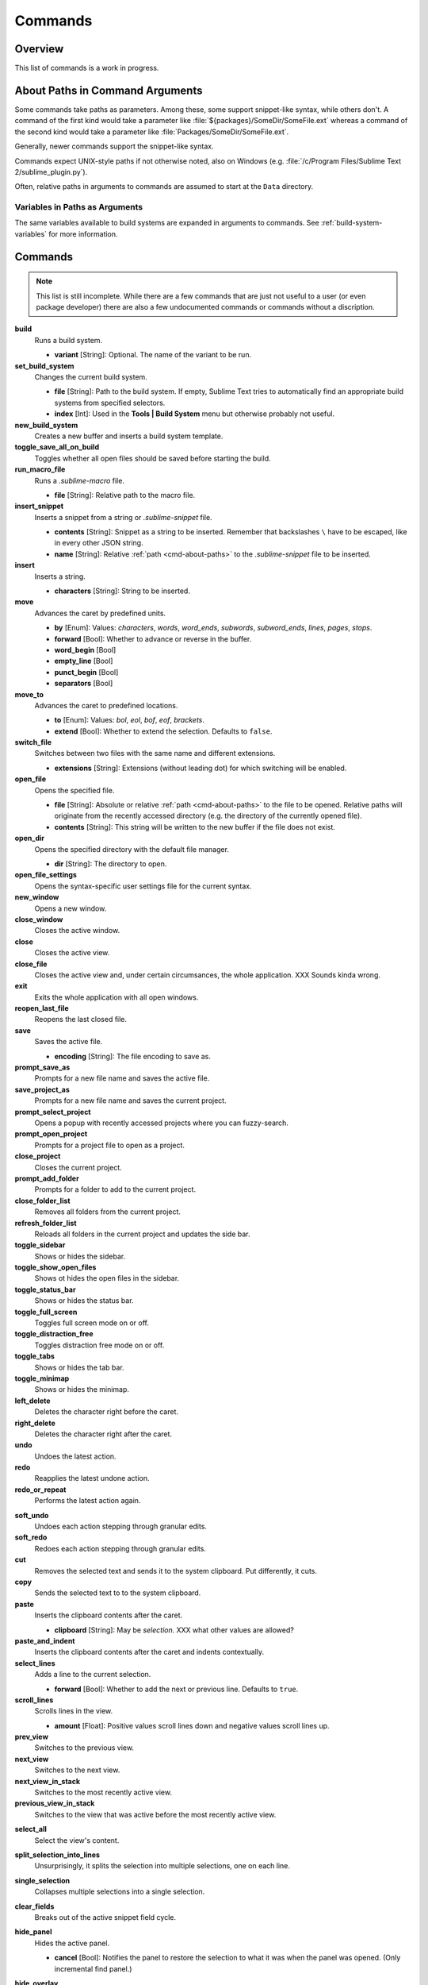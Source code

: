 ========
Commands
========

Overview
========

.. named actions, used everywhere, take json arguments

This list of commands is a work in progress.


.. _cmd-about-paths:

About Paths in Command Arguments
================================

Some commands take paths as parameters. Among these, some support snippet-like
syntax, while others don't. A command of the first kind would take a parameter
like :file:`${packages}/SomeDir/SomeFile.ext` whereas a command of the second kind
would take a parameter like :file:`Packages/SomeDir/SomeFile.ext`.

Generally, newer commands support the snippet-like syntax.

Commands expect UNIX-style paths if not otherwise noted, also on
Windows (e.g. :file:`/c/Program Files/Sublime Text 2/sublime_plugin.py`).

Often, relative paths in arguments to commands are assumed to start at the
``Data`` directory.

Variables in Paths as Arguments
-------------------------------

The same variables available to build systems are expanded in arguments to
commands. See :ref:`build-system-variables` for more information.


.. TODO: split into Window and Text (and Application) commands since they behave
.. differently and require other call mechanisms when called from a plugin

.. _cmd-list:

Commands
========

.. py:currentmodule:: sublime

.. note::

	This list is still incomplete. While there are a few commands that are just
	not useful to a user (or even package developer) there are also a few undocumented
	commands or commands without a discription.

**build**
	Runs a build system.

	- **variant** [String]: Optional. The name of the variant to be run.

**set_build_system**
	Changes the current build system.

	- **file** [String]: Path to the build system. If empty, Sublime Text tries
	  to automatically find an appropriate build systems from specified
	  selectors.
	- **index** [Int]: Used in the **Tools | Build System** menu but otherwise
	  probably not useful.

**new_build_system**
	Creates a new buffer and inserts a build system template.

**toggle_save_all_on_build**
	Toggles whether all open files should be saved before starting the build.

**run_macro_file**
	Runs a *.sublime-macro* file.

	- **file** [String]: Relative path to the macro file.

**insert_snippet**
	Inserts a snippet from a string or *.sublime-snippet* file.

	- **contents** [String]: Snippet as a string to be inserted. Remember that
	  backslashes ``\`` have to be escaped, like in every other JSON string.
	- **name** [String]: Relative :ref:`path <cmd-about-paths>` to the *.sublime-snippet* file to be
	  inserted.

	.. seealso::

		:doc:`/extensibility/snippets`
			Documentation on snippets and their variable features.

**insert**
	Inserts a string.

	- **characters** [String]: String to be inserted.

**move**
	Advances the caret by predefined units.

	- **by** [Enum]: Values: *characters*, *words*, *word_ends*, *subwords*,
	  *subword_ends*, *lines*, *pages*, *stops*.
	- **forward** [Bool]: Whether to advance or reverse in the buffer.
	- **word_begin** [Bool]
	- **empty_line** [Bool]
	- **punct_begin** [Bool]
	- **separators** [Bool]

**move_to**
	Advances the caret to predefined locations.

	- **to** [Enum]: Values: *bol*, *eol*, *bof*, *eof*, *brackets*.
	- **extend** [Bool]: Whether to extend the selection. Defaults to ``false``.

**switch_file**
	Switches between two files with the same name and different extensions.

	- **extensions** [String]: Extensions (without leading dot) for which
	  switching will be enabled.

**open_file**
	Opens the specified file.

	- **file** [String]: Absolute or relative :ref:`path <cmd-about-paths>`
	  to the file to be opened. Relative paths will originate from the recently
	  accessed directory (e.g. the directory of the currently opened file).
	- **contents** [String]: This string will be written to the new buffer if
	  the file does not exist.

**open_dir**
	Opens the specified directory with the default file manager.

	- **dir** [String]: The directory to open.

**open_file_settings**
	Opens the syntax-specific user settings file for the current syntax.

**new_window**
	Opens a new window.

**close_window**
	Closes the active window.

**close**
	Closes the active view.

**close_file**
	Closes the active view and, under certain circumsances, the whole
	application.
	XXX Sounds kinda wrong.

**exit**
	Exits the whole application with all open windows.

**reopen_last_file**
	Reopens the last closed file.

**save**
	Saves the active file.

	- **encoding** [String]: The file encoding to save as.

**prompt_save_as**
	Prompts for a new file name and saves the active file.

**save_project_as**
	Prompts for a new file name and saves the current project.

**prompt_select_project**
	Opens a popup with recently accessed projects where you can fuzzy-search.

**prompt_open_project**
	Prompts for a project file to open as a project.

**close_project**
	Closes the current project.

**prompt_add_folder**
	Prompts for a folder to add to the current project.

**close_folder_list**
	Removes all folders from the current project.

**refresh_folder_list**
	Reloads all folders in the current project and updates the side bar.

**toggle_sidebar**
	Shows or hides the sidebar.

**toggle_show_open_files**
	Shows ot hides the open files in the sidebar.

**toggle_status_bar**
	Shows or hides the status bar.

**toggle_full_screen**
	Toggles full screen mode on or off.

**toggle_distraction_free**
	Toggles distraction free mode on or off.

**toggle_tabs**
	Shows or hides the tab bar.

**toggle_minimap**
	Shows or hides the minimap.

**left_delete**
	Deletes the character right before the caret.

**right_delete**
	Deletes the character right after the caret.

**undo**
	Undoes the latest action.

**redo**
	Reapplies the latest undone action.

**redo_or_repeat**
	Performs the latest action again.

.. XXX does this mean selections?

**soft_undo**
	Undoes each action stepping through granular edits.

**soft_redo**
	Redoes each action stepping through granular edits.

**cut**
	Removes the selected text and sends it to the system clipboard. Put
	differently, it cuts.

**copy**
	Sends the selected text to to the system clipboard.

**paste**
	Inserts the clipboard contents after the caret.

	- **clipboard** [String]: May be *selection*. XXX what other values are
	  allowed?

**paste_and_indent**
	Inserts the clipboard contents after the caret and indents contextually.

**select_lines**
	Adds a line to the current selection.

	- **forward** [Bool]: Whether to add the next or previous line. Defaults to
	  ``true``.

**scroll_lines**
	Scrolls lines in the view.

	- **amount** [Float]: Positive values scroll lines down and negative values
	  scroll lines up.

**prev_view**
	Switches to the previous view.

**next_view**
	Switches to the next view.

**next_view_in_stack**
	Switches to the most recently active view.

**previous_view_in_stack**
	Switches to the view that was active before the most recently active view.

.. XXX I don't think this is very clear or even true.

**select_all**
	Select the view's content.

**split_selection_into_lines**
	Unsurprisingly, it splits the selection into multiple selections, one on
	each line.

**single_selection**
	Collapses multiple selections into a single selection.

**clear_fields**
	Breaks out of the active snippet field cycle.

**hide_panel**
	Hides the active panel.

	- **cancel** [Bool]: Notifies the panel to restore the selection to what it
	  was when the panel was opened. (Only incremental find panel.)

**hide_overlay**
	Hides the active overlay. Show the overlay using the show_overlay command.

**hide_auto_complete**
	Hides the auto complete list.

**insert_best_completion**
	| Inserts the best completion that can be inferred from the current context.
	| XXX Probably useless. XXX

	- **default** [String]: String to insert failing a best completion.

**replace_completion_with_next_completion**
	XXX Useless for users. XXX

**reindent**
	Corrects indentation of the selection with regular expressions set in the
	syntax's preferences. The base indentation will be that of the line before
	the first selected line.
	Sometimes does not work as expected.

**indent**
	Increments indentation of selection.

**unindent**
	Unindents selection.

**detect_indentation**
	Guesses the indentation from the current file.

**next_field**
	Advances the caret to the text snippet field in the current snippet field
	cycle.

**prev_field**
	Moves the caret to the previous snippet field in the current snippet field
	cycle.

**commit_completion**
	| Inserts into the buffer the item that's currently selected in the auto
	  complete list.
	| XXX Probably not useful for users. XXX

**toggle_overwrite**
	Toggles overwriting on or off.

**expand_selection**
	Extends the selection up to predefined limits.

	- **to** [Enum]: Values: *bol*, *hardbol*, *eol*, *hardeol*, *bof*, *eof*,
	  *brackets*, *line*, *tag*, *scope*, *indentation*.

**close_tag**
	Surrounds the current inner text with the appropiate tags.

**toggle_record_macro**
	Starts or stops the macro recorder.

**run_macro**
	Runs the macro stored in the macro buffer.

**save_macro**
	Prompts for a fiel path to save the macro in the macro buffer to.

**show_overlay**
	Shows the requested overlay. Use the **hide_overlay** command to hide it.

	- **overlay** [Enum]:
		The type of overlay to show. Possible values:

		- *goto*: Show the :ref:`Goto Anything <fm-goto-anything>` overlay.
		- *command_palette*: Show the :doc:`../extensibility/command_palette`.

	- **show_files** [Bool]: If using the goto overlay, start by displaying
	  files rather than an empty widget.
	- **text** [String]: The initial contents to put in the overlay.

**show_panel**
	Shows a panel.

	- **panel** [Enum]: Values: *incremental_find*, *find*, *replace*,
	  *find_in_files*, *console* or *output.<panel_name>*.
	- **reverse** [Bool]: Whether to search backwards in the buffer.
	- **toggle** [Bool]: Whether to hide the panel if it's already visible.

**find_next**
	Finds the next occurrence of the current search term.

**find_prev**
	Finds the previous occurrence of the current search term.

**find_under**
	Finds the next occurrence of the current selection or the current word.

**find_under_prev**
	Finds the previous occurrence of the current selection or the current word.

**find_under_expand**
	Adds a new selection based on the current selection or expands the
	selection to the current word.

**find_under_expand_skip**
	Adds a new selection based on the current selection or expands the
	selection to the current word while removing the current selection.

**find_all_under**
	Finds all occurrences of the current selection or the current word.

**slurp_find_string**
	Copies the current selection or word into the "find" field of the find
	panel.

**slurp_replace_string**
	Copies the current selection or word into the "replace" field of the find
	and replace panel.

**next_result**
	Advance to the next captured result.

**prev_result**
	Move to the previous captured result.

**toggle_setting**
	Toggles the value of a boolean setting. This value is view-specific.

	- **setting** [String]: The name of the setting to be toggled.

**set_setting**
	Set the value of a setting. This value is view-specific.

	- **setting** [String]: The name of the setting to changed.
	- **value** [*]: The value to set to.

**set_line_ending**
	Changes the line endings of the current file.

	- **type** [Enum]: *windows*, *unix*, *cr*

**next_misspelling**
	Advance to the next misspelling

**prev_misspelling**
	Move to the previous misspelling.

**swap_line_down**
	Swaps the current line with the line below.

**swap_line_up**
	Swaps the current line with the line above.

**toggle_comment**
	Comments or uncomments the active lines, if available.

	- **block** [Bool]: Whether to prefer a block comment.

**join_lines**
	Joins the current line with the next one.

**duplicate_line**
	Duplicates the current line or selections if any.

**auto_complete**
	Opens the auto complete list.

**replace_completion_with_auto_complete**
	XXX Useless for users. XXX

**show_scope_name**
	Shows the name for the caret's scope in the status bar.

.. _cmd-exec:

**exec**
	Runs an external process asynchronously. On Windows, GUIs are supressed.

	``exec`` is the default command used by build systems, thus it provides
	similar functionality. However, a few options in build systems are taken
	care of by Sublime Text internally so they list below only contains
	parameters accepted by this command.

	- **cmd** [[String]]
	- **file_regex** [String]
	- **line_regex** [String]
	- **working_dir** [String]
	- **encoding** [String]
	- **env** [{String: String}]
	- **path** [String]
	- **shell** [Bool]
	- **kill** [Bool]: If ``True`` will simply terminate the current build
	  process. This is invoked via *Build: Cancel* command from the
	  :ref:`Command Palette <ext-command-palette-overview>`.
	- **quiet** [Bool]: If ``True`` prints less information about running the
	  command.

	.. seealso::

		:ref:`Arbitrary Options for build systems <build-arbitrary-options>`
			Detailed documentation on all other available options.


**transpose**
	Makes stuff dance (swap places).

**sort_lines**
	Sorts lines.

	- **case_sensitive** [Bool]: Whether the sort should be case sensitive.

**sort_selection**
	Sorts lines in selection.

	- **case_sensitive** [Bool]: Whether the sort should be case sensitive.

**permute_lines**
	XXX

	- **operation** [Enum]: *reverse*, *unique*, *shuffle* ...?

**permute_selection**
	XXX

	- **operation** [Enum]: *reverse*, *unique*, *shuffle* ...?

**set_layout**
	Changes the group layout of the current window. This command uses the same
	pattern as :py:meth:`Window.set_layout`, see there for a list and
	explanation of parameters.

**focus_group**
	Gives focus to the top-most file in the specified group.

	- **group** [Int]: The group index to focus. This is determined by the order
	  of ``cells`` items from the current layout (see :py:meth:`Window.set_layout`).

**move_to_group**
	Moves the current file to the specified group.

	- **group** [Int]: The group index to focus. See **focus_group** command.

**select_by_index**
	Focusses a certain tab in the current group.

	- **index** [Int]: The tab index to focus.

**next_bookmark**
	Select the next bookmarked region.

**prev_bookmark**
	Select the previous bookmarked region.

**toggle_bookmark**
	Sets or unsets a bookmark for the active region(s). (Bookmarks can be
	accessed via the regions API using ``"bookmarks"`` as the key.)

**select_bookmark**
	Selects a bookmarked region in the current file.

	- **index** [Int]

**clear_bookmarks**
	Removes all bookmarks.

**select_all_bookmarks**
	Selects all bookmarked regions.

**wrap_lines**
	Wraps lines. By default, it wraps lines at the first ruler's column.

	- **width** [Int]: Specifies the column at which lines should be wrapped.

**upper_case**
	Makes the selection upper case.

**lower_case**
	Makes the selection lower case.

**title_case**
	Capitalizes the selection's first character and turns the rest into lower
	case.

**swap_case**
	Swaps the case of each character in the selection.

**set_mark**
	XXX

**select_to_mark**
	XXX

**delete_to_mark**
	XXX

**swap_with_mark**
	XXX

**clear_bookmarks**
	XXX

	- **name** [String]: e.g. ``"mark"``.

**yank**
	XXX

**show_at_center**
	Scrolls the view to show the selected line in the middle of the view and
	adjusts the horizontal scrolling if necessary. Only focusses on the first
	selection if multiple selections have been made

**increase_font_size**
	Increases the font size.

**decrease_font_size**
	Decreases the font size.

**reset_font_size**
	Resets the font size to the default

	*Note*: This essentially removes the entry from your User settings, there
	might be other places where this has been "changed".

**fold**
	Folds the current selection and displays ``…`` instead. Unfold arrows are
	added to the lines where a region has been folded.

**unfold**
	Unfolds all folded regions in the selection.

**fold_by_level**
	Scans the whole file and folds everything with an indentation level of
	``level`` or higher. This does not unfold already folded regions if you
	first fold by level 2 and then by 3, for example.

	- **level** [Int]: The level of indentation that should be folded.

**fold_tag_attributes**
	Folds all tag attributes in XML files, only leaving the tag's name and the
	closing bracket visible.

**unfold_all**
	Unfolds all folded regions.

**context_menu**
	Shows the context menu.

**open_recent_file**
	Opens a recently closed file.

	- **index** [Int]

**open_recent_folder**
	Opens a recently closed folder.

	- **index** [Int]

**open_recent_project**
	Opens a recently closed project.

	- **index** [Int]

**clear_recent_files**
	Deletes records of recently accessed files and folders.

**clear_recent_projects**
	Deletes records of recently accessed projects.

**reopen**
	Reopens the current file.

	- **encoding** [String]: The file encoding the file should be reopened with.

**clone_file**
	Clones the current view into the same tab group, both sharing the same
	buffer. That means you can drag one tab to another group and every update to
	one view will be visible in the other one too.

**revert**
	Undoes all unsaved changes to the file.

**expand_tabs**
	XXX

	- **set_translate_tabs** [Bool]

**unexpand_tabs**
	XXX

	- **set_translate_tabs** [Bool]

**new_plugin**
	Creates a new buffer and inserts a plugin template (a text command).

**new_snippet**
	Creates a new buffer and inserts a snippet template.

**open_url**
	Opens the specified url with the default browser.

	- **url** [String]

**show_about_window**
	I think you know what this does.

.. Some regex-related and search-related commands missing. They don't seem to
.. be too useful at all.


Discovering Commands
====================

There are several ways to discover a command's name in order to use it as a key
binding, in a macro, as a menu entry or in a plugin.

- Browsing the default key bindings at **Preferences | Key Bindings - Default**.
  If you know the key binding whose command you want to inspect you can just
  search for it using the :doc:`search panel
  </search_and_replace/search_and_replace>`. This, of course, also works in the
  opposite direction.

- ::

	``sublime.log_commands(True)``

  Running the above in the console will tell Sublime Text to print the command's
  name in the console whenever a command is run. You can practically just enter
  this, do whatever is needed to run the command you want to inspect and then
  look at the console. It will also print the passed arguments so you can
  basically get all the information you need from it. When you are done, just
  run the function again with ``False`` as parameter.

- Inspecting *.sublime-menu* files. If your command is run by a menu item,
  browse the default menu file at :file:`Packages/Default/Main.sublime-menu`.
  You will find them quick enough once you take a look at it, or see the :doc:`menu documentation </customization/menus>`.

.. XXX link menu docs when they are done

- Similar to menus you can do exactly the same with *.sublime-command* files.
  See :doc:`/extensibility/completions` for some documentation on completion
  files.